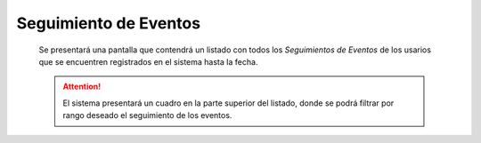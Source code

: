 Seguimiento de Eventos
======================
  Se presentará una pantalla que contendrá un listado con todos los *Seguimientos de Eventos*
  de los usarios que se encuentren registrados en el sistema hasta la fecha.

  .. image:: _static/listado_seguimiento.png
    :align: center

  .. ATTENTION::
      El sistema presentará un cuadro en la parte superior del listado, donde se podrá filtrar por rango deseado
      el seguimiento de los eventos.
